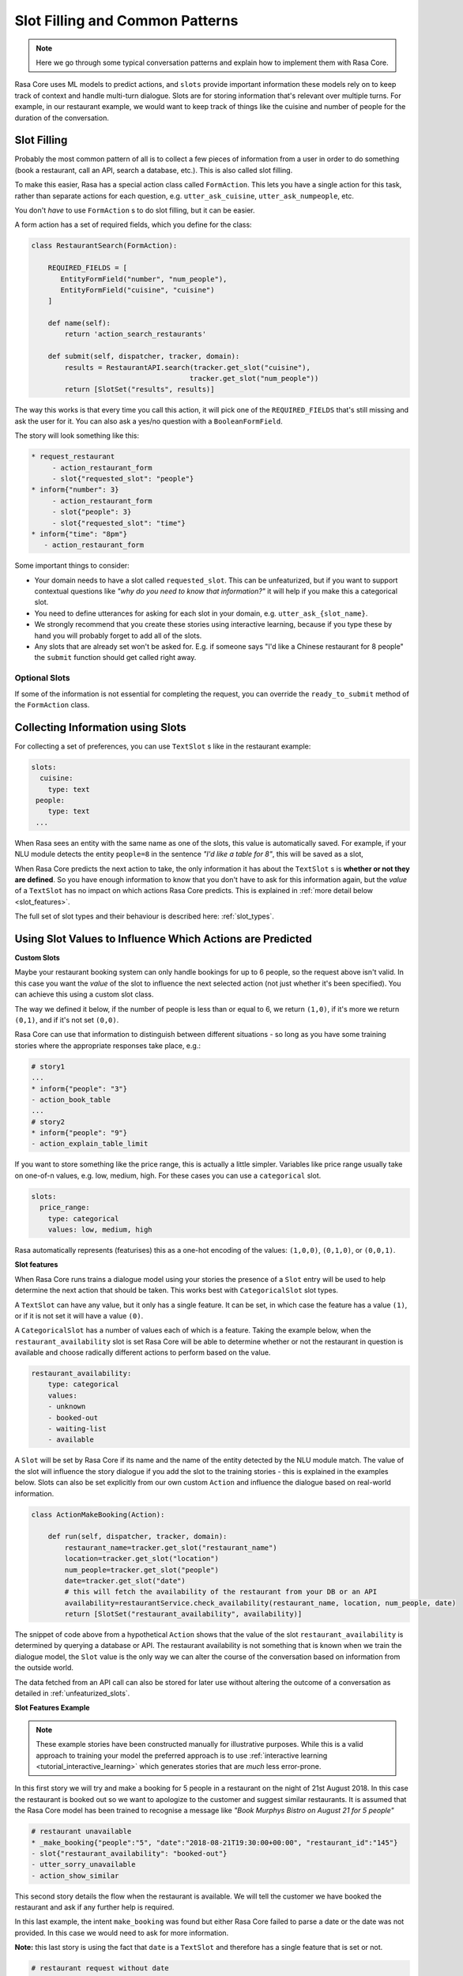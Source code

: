 .. _patterns:

Slot Filling and Common Patterns
================================


.. note:: 
   Here we go through some typical conversation patterns and explain how to implement
   them with Rasa Core. 


Rasa Core uses ML models to predict actions, and ``slots`` provide important
information these models rely on to keep track of context and handle multi-turn dialogue.
Slots are for storing information that's relevant over multiple turns. For example, in
our restaurant example, we would want to keep track of things like the cuisine and number of 
people for the duration of the conversation. 

Slot Filling
^^^^^^^^^^^^

Probably the most common pattern of all is to collect a few pieces of information
from a user in order to do something (book a restaurant, call an API, search a database, etc.).
This is also called slot filling. 

To make this easier, Rasa has a special action class called ``FormAction``.
This lets you have a single action for this task, rather than separate actions for each question,
e.g. ``utter_ask_cuisine``, ``utter_ask_numpeople``, etc. 

You don't *have* to use ``FormAction`` s to do slot filling, but it can be easier. 

A form action has a set of required fields, which you define for the class:

.. code-block:: python

   class RestaurantSearch(FormAction):
   
       REQUIRED_FIELDS = [
          EntityFormField("number", "num_people"),
          EntityFormField("cuisine", "cuisine")
       ]

       def name(self):
           return 'action_search_restaurants'

       def submit(self, dispatcher, tracker, domain):
           results = RestaurantAPI.search(tracker.get_slot("cuisine"),
                                         tracker.get_slot("num_people"))
           return [SlotSet("results", results)]


The way this works is that every time you call this action, it will pick one of the 
``REQUIRED_FIELDS`` that's still missing and ask the user for it. You can also ask a yes/no
question with a ``BooleanFormField``.

The story will look something like this:

.. code-block:: md

   * request_restaurant
        - action_restaurant_form
        - slot{"requested_slot": "people"}
   * inform{"number": 3}
        - action_restaurant_form
        - slot{"people": 3}
        - slot{"requested_slot": "time"}
   * inform{"time": "8pm"}
      - action_restaurant_form


Some important things to consider:

- Your domain needs to have a slot called ``requested_slot``. This can be unfeaturized, but if you want
  to support contextual questions like *"why do you need to know that information?"* it will help if you make this
  a categorical slot. 
- You need to define utterances for asking for each slot in your domain, e.g. ``utter_ask_{slot_name}``.
- We strongly recommend that you create these stories using interactive learning, because if you
  type these by hand you will probably forget to add all of the slots.
- Any slots that are already set won't be asked for. E.g. if someone says "I'd like a Chinese restaurant for 8 people" the ``submit`` function should get called right away.


Optional Slots
~~~~~~~~~~~~~~

If some of the information is not essential for completing the request, you can override the ``ready_to_submit`` method
of the ``FormAction`` class. 


Collecting Information using Slots
^^^^^^^^^^^^^^^^^^^^^^^^^^^^^^^^^^

For collecting a set of preferences, you can use ``TextSlot`` s like in the restaurant example:

.. code-block:: yaml

   slots:
     cuisine:
       type: text
    people:
       type: text
    ...


When Rasa sees an entity with the same name as one of the slots, this value is automatically saved.
For example, if your NLU module detects the entity ``people=8`` in the sentence *"I'd like a table for 8"*,
this will be saved as a slot,

.. testsetup::

   from rasa_core.trackers import DialogueStateTracker
   from rasa_core.slots import TextSlot
   from rasa_core.events import SlotSet
   tracker = DialogueStateTracker("default", slots=[TextSlot("people")])
   tracker.update(SlotSet("people", "8"))

.. doctest::

   >>> tracker.slots
   {'people': <TextSlot(people: 8)>}


When Rasa Core predicts the next action to take, the only information it has about the ``TextSlot`` s is 
**whether or not they are defined**. So you have enough information to know that you don't have to ask for this
information again, but the *value* of a ``TextSlot`` has no impact on which actions Rasa Core predicts. This is
explained in :ref:`more detail below <slot_features>`.

The full set of slot types and their behaviour is described here: :ref:`slot_types`.

Using Slot Values to Influence Which Actions are Predicted
^^^^^^^^^^^^^^^^^^^^^^^^^^^^^^^^^^^^^^^^^^^^^^^^^^^^^^^^^^ 

**Custom Slots**

Maybe your restaurant booking system can only handle bookings for up to 6 people, so the 
request above isn't valid. In this case you want the *value* of the slot to influence the 
next selected action (not just whether it's been specified). You can achieve this using a custom
slot class. 

The way we defined it below, if the number of people is less than or equal to 6, we return ``(1,0)``,
if it's more we return ``(0,1)``, and if it's not set ``(0,0)``. 

Rasa Core can use that information to distinguish between different situations - so long as 
you have some training stories where the appropriate responses take place, e.g.:


.. code-block:: md

   # story1
   ...
   * inform{"people": "3"}
   - action_book_table
   ...
   # story2
   * inform{"people": "9"}
   - action_explain_table_limit
   


.. doctest::

   from rasa_core.slots import Slot
   
   class NumberOfPeopleSlot(Slot):
     
     def feature_dimensionality(self):
         return 2
    
     def as_feature(self):
         r = [0.0] * self.feature_dimensionality()
         if self.value:
             if self.value <= 6:
                 r[0] = 1.0
             else:
                 r[1] = 1.0
         return r


If you want to store something like the price range, this is actually a little simpler. Variables
like price range usually take on one-of-n values, e.g. low, medium, high. For these cases you can use
a ``categorical`` slot.

.. code-block:: yaml

   slots:
     price_range:
       type: categorical
       values: low, medium, high


Rasa automatically represents (featurises) this as a one-hot encoding of the values: ``(1,0,0)``, ``(0,1,0)``, or ``(0,0,1)``.

.. _slot_features:

**Slot features**

When Rasa Core runs trains a dialogue model using your stories the presence of a ``Slot`` entry will be used to help 
determine the next action that should be taken. This works best with ``CategoricalSlot`` slot types. 

A ``TextSlot`` can have any value, but it only has a single feature. It can be set, in which case the feature 
has a value ``(1)``, or if it is not set it will have a value ``(0)``. 

A ``CategoricalSlot`` has a number of values each of which is a feature. Taking the example below, when the 
``restaurant_availability`` slot is set Rasa Core will be able to determine whether or not the restaurant in question is 
available and choose radically different actions to perform based on the value.

.. code-block:: yaml

    restaurant_availability:
        type: categorical
        values:
        - unknown
        - booked-out
        - waiting-list
        - available

A ``Slot`` will be set by Rasa Core if its name and the name of the entity detected by the NLU module 
match. The value of the slot will influence the story dialogue if you add the slot to the training 
stories - this is explained in the examples below. Slots can also be set explicitly from our own custom ``Action`` 
and influence the dialogue based on real-world information.

.. code-block:: python

    class ActionMakeBooking(Action):

        def run(self, dispatcher, tracker, domain):
            restaurant_name=tracker.get_slot("restaurant_name")
            location=tracker.get_slot("location")
            num_people=tracker.get_slot("people")
            date=tracker.get_slot("date")
            # this will fetch the availability of the restaurant from your DB or an API
            availability=restaurantService.check_availability(restaurant_name, location, num_people, date)
            return [SlotSet("restaurant_availability", availability)]

The snippet of code above from a hypothetical ``Action`` shows that the value of the slot ``restaurant_availability`` is determined by querying a database or API. The restaurant availability is not something that is known when we train the dialogue model, the ``Slot`` value is the only way we can alter the course of the conversation based on information from the outside world.

The data fetched from an API call can also be stored for later use without altering the outcome of a conversation as detailed in :ref:`unfeaturized_slots`.

**Slot Features Example**

.. note:: 
    These example stories have been constructed manually for illustrative purposes. While this is a valid approach to training your model the preferred approach is to use :ref:`interactive learning <tutorial_interactive_learning>` which generates stories that are *much* less error-prone.

In this first story we will try and make a booking for 5 people in a restaurant on the night of 21st August 2018. 
In this case the restaurant is booked out so we want to apologize to the customer and suggest similar restaurants. It is assumed that the Rasa Core model has been trained to recognise a message like *"Book Murphys Bistro on August 21 for 5 people"*

.. code-block:: md

    # restaurant unavailable
    * _make_booking{"people":"5", "date":"2018-08-21T19:30:00+00:00", "restaurant_id":"145"}
    - slot{"restaurant_availability": "booked-out"}
    - utter_sorry_unavailable
    - action_show_similar

This second story details the flow when the restaurant is available. We will tell the customer we have booked 
the restaurant and ask if any further help is required.
    
.. code-block:: md
    # restaurant available
    * _make_booking{"people":"5", "date":"2018-08-22T19:30:00+00:00", "restaurant_id":"145"}
    - slot{"restaurant_availability": "available"}
    - action_make_booking
    - utter_restaurant_booked
    - utter_anything_more
    * _bye
    - utter_thank_you

In this last example, the intent ``make_booking`` was found but either Rasa Core failed to parse a date or the 
date was not provided. In this case we would need to ask for more information.

**Note:** this last story is using the fact that ``date`` is a ``TextSlot`` and therefore has a single feature that 
is set or not.

.. code-block:: md

    # restaurant request without date
    * _make_booking{"people":"5", "restaurant_id":"145"}
    - slot{"date": null}
    - utter_date_required
    * _inform{"date":"2018-08-22T19:30:00+00:00"}
    - action_make_booking
    - utter_restaurant_booked
    - utter_anything_more
    * _bye
    - utter_thank_you

.. _unfeaturized_slots:

Storing API responses in the tracker
^^^^^^^^^^^^^^^^^^^^^^^^^^^^^^^^^^^^

The result from an API call can be stored in a ``Slot`` as :ref:`explained above <slot_features>`. In that case 
the data is stored in a ``Slot`` that is featurized, influencing the flow of the dialogue. 

A slot of type ``unfeaturized`` can be used to store the results from a database query or API call so that it will 
not influence the course of a dialogue. An exaple ``unfeaturized`` slot defined in a domain file:

.. code-block:: yaml

    slots:
        api_result:
            type: unfeaturized

You can set this value in a custom ``Action``:

.. code-block:: python

   from rasa_core.actions import Action
   from rasa_core.events import SlotSet
   import requests
   
   class ApiAction(Action):
       def name(self):
           return "api_action"

       def run(self, tracker, dispatcher):
           data = requests.get(url).json
           return [SlotSet("api_result", data)]

This is especially useful when you are :ref:`persisting your tracker <persisting_trackers>` in Redis or another data store. You could cache the API or database responses separately, but storing them in the tracker means they will be persisted automatically with the rest of the dialogue state, and will be restored along with the rest of the state should the system require a reboot.
